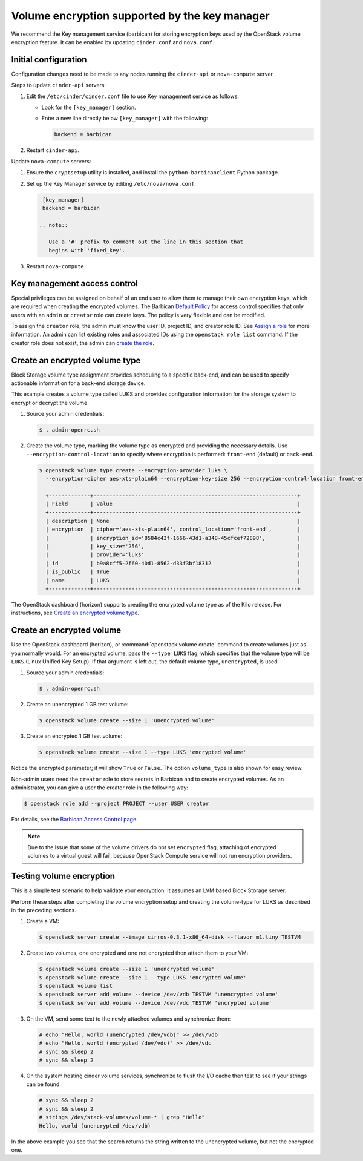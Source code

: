 ==============================================
Volume encryption supported by the key manager
==============================================

We recommend the Key management service (barbican) for storing
encryption keys used by the OpenStack volume encryption feature. It can
be enabled by updating ``cinder.conf`` and ``nova.conf``.

Initial configuration
~~~~~~~~~~~~~~~~~~~~~

Configuration changes need to be made to any nodes running the
``cinder-api`` or ``nova-compute`` server.

Steps to update ``cinder-api`` servers:

#. Edit the ``/etc/cinder/cinder.conf`` file to use Key management service
   as follows:

   * Look for the ``[key_manager]`` section.

   * Enter a new line directly below ``[key_manager]`` with the following:

     .. code-block:: ini

        backend = barbican

#. Restart ``cinder-api``.

Update ``nova-compute`` servers:

#. Ensure the ``cryptsetup`` utility is installed, and install
   the ``python-barbicanclient`` Python package.

#. Set up the Key Manager service by editing ``/etc/nova/nova.conf``:

   .. code-block:: ini

      [key_manager]
      backend = barbican

     .. note::

        Use a '#' prefix to comment out the line in this section that
        begins with 'fixed_key'.

#. Restart ``nova-compute``.


Key management access control
~~~~~~~~~~~~~~~~~~~~~~~~~~~~~

Special privileges can be assigned on behalf of an end user to allow
them to manage their own encryption keys, which are required when
creating the encrypted volumes. The Barbican `Default Policy
<https://docs.openstack.org/barbican/latest/admin/access_control.html#default-policy>`_
for access control specifies that only users with an ``admin`` or
``creator`` role can create keys. The policy is very flexible and
can be modified.

To assign the ``creator`` role, the admin must know the user ID,
project ID, and creator role ID. See `Assign a role
<https://docs.openstack.org/keystone/latest/admin/cli-manage-projects-users-and-roles.html#assign-a-role>`_
for more information. An admin can list existing roles and associated
IDs using the ``openstack role list`` command. If the creator
role does not exist, the admin can `create the role
<https://docs.openstack.org/keystone/latest/admin/cli-manage-projects-users-and-roles.html#create-a-role>`_.


Create an encrypted volume type
~~~~~~~~~~~~~~~~~~~~~~~~~~~~~~~

Block Storage volume type assignment provides scheduling to a specific
back-end, and can be used to specify actionable information for a
back-end storage device.

This example creates a volume type called LUKS and provides
configuration information for the storage system to encrypt or decrypt
the volume.

#. Source your admin credentials:

   .. code-block:: console

      $ . admin-openrc.sh

#. Create the volume type, marking the volume type as encrypted and providing
   the necessary details. Use ``--encryption-control-location`` to specify
   where encryption is performed: ``front-end`` (default) or ``back-end``.

   .. code-block:: console

      $ openstack volume type create --encryption-provider luks \
        --encryption-cipher aes-xts-plain64 --encryption-key-size 256 --encryption-control-location front-end LUKS

        +-------------+----------------------------------------------------------------+
        | Field       | Value                                                          |
        +-------------+----------------------------------------------------------------+
        | description | None                                                           |
        | encryption  | cipher='aes-xts-plain64', control_location='front-end',        |
        |             | encryption_id='8584c43f-1666-43d1-a348-45cfcef72898',          |
        |             | key_size='256',                                                |
        |             | provider='luks'                                                |
        | id          | b9a8cff5-2f60-40d1-8562-d33f3bf18312                           |
        | is_public   | True                                                           |
        | name        | LUKS                                                           |
        +-------------+----------------------------------------------------------------+

The OpenStack dashboard (horizon) supports creating the encrypted
volume type as of the Kilo release. For instructions, see
`Create an encrypted volume type
<https://docs.openstack.org/horizon/latest/admin/manage-volumes.html#create-an-encrypted-volume-type>`_.

Create an encrypted volume
~~~~~~~~~~~~~~~~~~~~~~~~~~

Use the OpenStack dashboard (horizon), or :command:`openstack volume
create` command to create volumes just as you normally would. For an
encrypted volume, pass the ``--type LUKS`` flag, which specifies that the
volume type will be ``LUKS`` (Linux Unified Key Setup). If that argument is
left out, the default volume type, ``unencrypted``, is used.

#. Source your admin credentials:

   .. code-block:: console

      $ . admin-openrc.sh

#. Create an unencrypted 1 GB test volume:

   .. code-block:: console


      $ openstack volume create --size 1 'unencrypted volume'


#. Create an encrypted 1 GB test volume:

   .. code-block:: console

      $ openstack volume create --size 1 --type LUKS 'encrypted volume'

Notice the encrypted parameter; it will show ``True`` or ``False``.
The option ``volume_type`` is also shown for easy review.

Non-admin users need the ``creator`` role to store secrets in Barbican
and to create encrypted volumes. As an administrator, you can give a user
the creator role in the following way:

.. code-block:: console

   $ openstack role add --project PROJECT --user USER creator

For details, see the
`Barbican Access Control page
<https://docs.openstack.org/barbican/latest/admin/access_control.html>`_.

.. note::

   Due to the issue that some of the volume drivers do not set
   ``encrypted`` flag, attaching of encrypted volumes to a virtual
   guest will fail, because OpenStack Compute service will not run
   encryption providers.

Testing volume encryption
~~~~~~~~~~~~~~~~~~~~~~~~~

This is a simple test scenario to help validate your encryption. It
assumes an LVM based Block Storage server.

Perform these steps after completing the volume encryption setup and
creating the volume-type for LUKS as described in the preceding
sections.

#. Create a VM:

   .. code-block:: console

      $ openstack server create --image cirros-0.3.1-x86_64-disk --flavor m1.tiny TESTVM

#. Create two volumes, one encrypted and one not encrypted then attach them
   to your VM:

   .. code-block:: console

      $ openstack volume create --size 1 'unencrypted volume'
      $ openstack volume create --size 1 --type LUKS 'encrypted volume'
      $ openstack volume list
      $ openstack server add volume --device /dev/vdb TESTVM 'unencrypted volume'
      $ openstack server add volume --device /dev/vdc TESTVM 'encrypted volume'

#. On the VM, send some text to the newly attached volumes and synchronize
   them:

   .. code-block:: console

      # echo "Hello, world (unencrypted /dev/vdb)" >> /dev/vdb
      # echo "Hello, world (encrypted /dev/vdc)" >> /dev/vdc
      # sync && sleep 2
      # sync && sleep 2

#. On the system hosting cinder volume services, synchronize to flush the
   I/O cache then test to see if your strings can be found:

   .. code-block:: console

      # sync && sleep 2
      # sync && sleep 2
      # strings /dev/stack-volumes/volume-* | grep "Hello"
      Hello, world (unencrypted /dev/vdb)

In the above example you see that the search returns the string
written to the unencrypted volume, but not the encrypted one.
